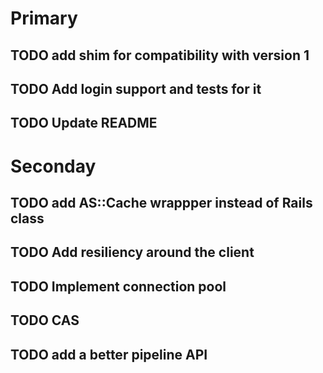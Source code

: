 * Primary

** TODO add shim for compatibility with version 1
** TODO Add login support and tests for it
** TODO Update README


* Seconday

** TODO add AS::Cache wrappper instead of Rails class
** TODO Add resiliency around the client
** TODO Implement connection pool
** TODO CAS
** TODO add a better pipeline API

